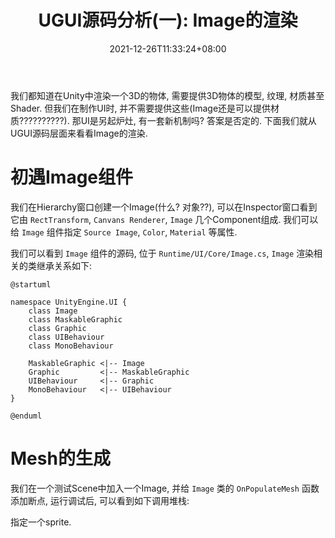#+TITLE: UGUI源码分析(一): Image的渲染
#+TITLE: 
#+HUGO_TAGS: Unity UGUI
#+HUGO_CATEGORIES: UGUI源码分析
#+DATE: 2021-12-26T11:33:24+08:00
#+HUGO_AUTO_SET_LASTMOD: t
#+HUGO_DRAFT: true
#+HUGO_BASE_DIR: ../
#+OPTIONS: author:nil

我们都知道在Unity中渲染一个3D的物体, 需要提供3D物体的模型, 纹理, 材质甚至Shader. 但我们在制作UI时, 并不需要提供这些(Image还是可以提供材质??????????).
那UI是另起炉灶, 有一套新机制吗? 答案是否定的. 下面我们就从UGUI源码层面来看看Image的渲染.

#+HUGO: MORE

* 初遇Image组件
我们在Hierarchy窗口创建一个Image(什么? 对象??), 可以在Inspector窗口看到它由 =RectTransform=, =Canvans Renderer=, =Image= 几个Component组成.
我们可以给 =Image= 组件指定 =Source Image=, =Color=, =Material= 等属性.

我们可以看到 =Image= 组件的源码, 位于 =Runtime/UI/Core/Image.cs=, =Image= 渲染相关的类继承关系如下:

#+BEGIN_SRC plantuml :file 2021-12-UGUI-Source-Reading/2021-12-UGUI-Source-Reading-001.Image-Hierarchy.png :exports both
  @startuml
  
  namespace UnityEngine.UI {
      class Image
      class MaskableGraphic
      class Graphic
      class UIBehaviour
      class MonoBehaviour
  
      MaskableGraphic <|-- Image
      Graphic         <|-- MaskableGraphic
      UIBehaviour     <|-- Graphic
      MonoBehaviour   <|-- UIBehaviour
  }
  
  @enduml
#+END_SRC

#+RESULTS:
[[file:2021-12-UGUI-Source-Reading/001.Image-Hierarchy.png]]


* Mesh的生成
 我们在一个测试Scene中加入一个Image, 并给 =Image= 类的 =OnPopulateMesh= 函数添加断点, 运行调试后, 可以看到如下调用堆栈:
[[file:2021-12-UGUI-Source-Reading/2021-12-UGUI-Source-Reading-002.Debug-OnPopulateMesh.png]]

 
 指定一个sprite.


 

